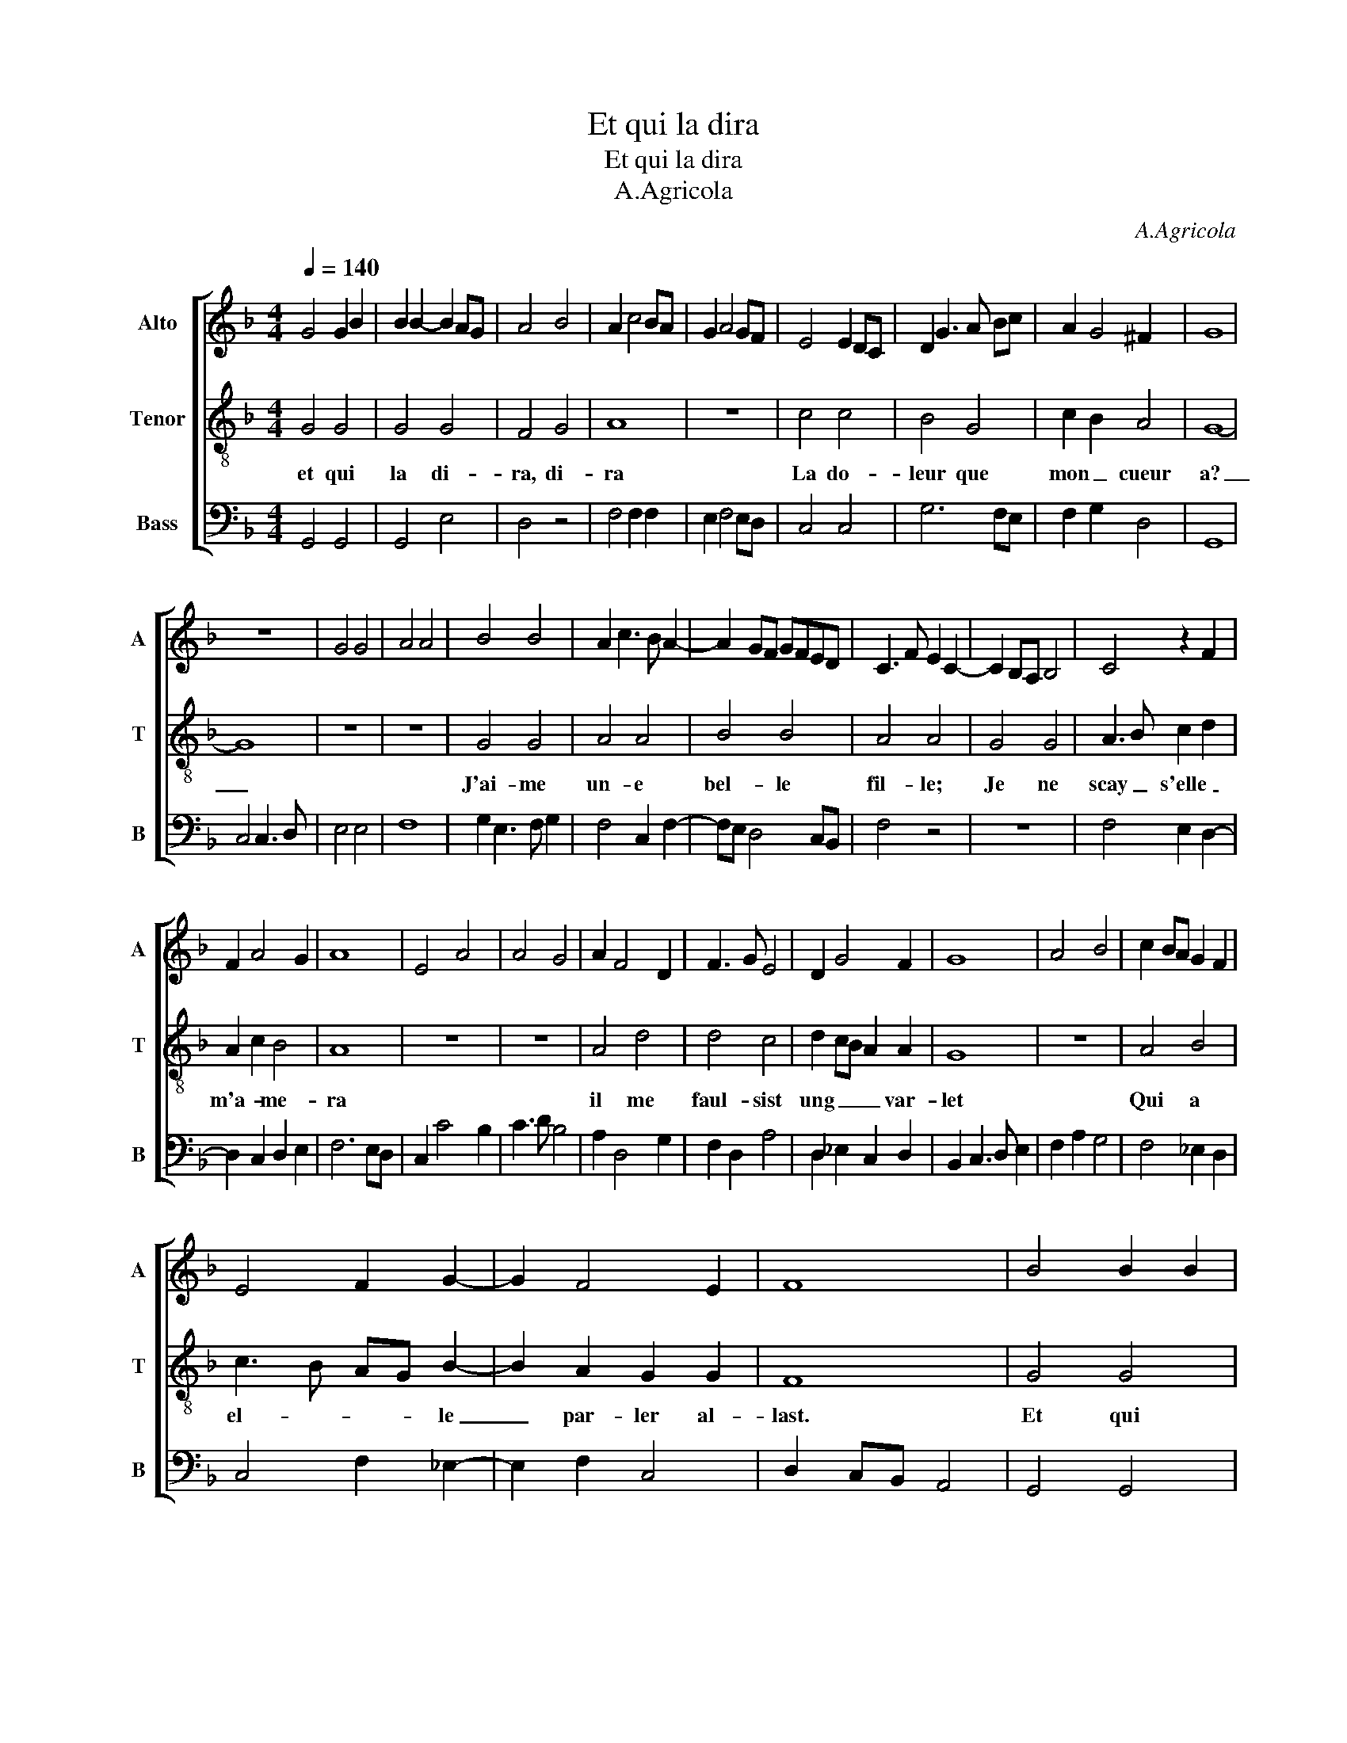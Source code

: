 X:1
T:Et qui la dira
T:Et qui la dira
T:A.Agricola
C:A.Agricola
%%score [ 1 2 3 ]
L:1/8
Q:1/4=140
M:4/4
K:F
V:1 treble nm="Alto" snm="A"
V:2 treble-8 nm="Tenor" snm="T"
V:3 bass nm="Bass" snm="B"
V:1
 G4 G2 B2 | B2 B2- B2 AG | A4 B4 | A2 c4 BA | G2 A4 GF | E4 E2 DC | D2 G3 A Bc | A2 G4 ^F2 | G8 | %9
 z8 | G4 G4 | A4 A4 | B4 B4 | A2 c3 B A2- | A2 GF GFED | C3 F E2 C2- | C2 B,A, B,4 | C4 z2 F2 | %18
 F2 A4 G2 | A8 | E4 A4 | A4 G4 | A2 F4 D2 | F3 G E4 | D2 G4 F2 | G8 | A4 B4 | c2 BA G2 F2 | %28
 E4 F2 G2- | G2 F4 E2 | F8 | B4 B2 B2 | B2 B4 AG | A4 B4 | A2 c4 BA | G2 A2 AGFE | D4 G4 | F4 F4 | %38
 G4 B4 | A4 A4 | G4 z4 | c4 c4 | B6 AG | A2 G2 E2 A2- | A2 G4 F2 | G2 B2 A2 d2- | dcBA B2 A2- | %47
 A2 G4 ^F2 | G8 |] %49
V:2
 G4 G4 | G4 G4 | F4 G4 | A8 | z8 | c4 c4 | B4 G4 | c2 B2 A4 | G8- | G8 | z8 | z8 | G4 G4 | A4 A4 | %14
w: et qui|la di-|ra, di-|ra||La do-|leur que|mon _ cueur|a?|_|||J'ai- me|un- e|
 B4 B4 | A4 A4 | G4 G4 | A3 B c2 d2 | A2 c2 B4 | A8 | z8 | z8 | A4 d4 | d4 c4 | d2 cB A2 A2 | G8 | %26
w: bel- le|fil- le;|Je ne|scay _ s'elle _|m'a- * me-|ra|||il me|faul- sist|ung _ _ _ var-|let|
 z8 | A4 B4 | c3 B AG B2- | B2 A2 G2 G2 | F8 | G4 G4 | G4 G4 | F4 G4 | A8 | c4 c4 | B4 G4 | A4 A4 | %38
w: |Qui a|el- * * * le|_ par- ler al-|last.|Et qui|la di-|ra, di-|ra|La do-|leur que|mon cueur|
 G4 G4 | F4 F4 | G4 B4 | A4 A4 | G8 | c4 c4 | B4 A4 | G4 F4 | GABc d2 c2- | c2 B2 A4 | G8 |] %49
w: a? que|mon cueur|a? que|mon cueur|a?|La do|leur que|mon- _|cueur _ _ _ _ _|_ _ _|a?|
V:3
 G,,4 G,,4 | G,,4 E,4 | D,4 z4 | F,4 F,2 F,2 | E,2 F,4 E,D, | C,4 C,4 | G,6 F,E, | F,2 G,2 D,4 | %8
 G,,8 | C,4 C,3 D, | E,4 E,4 | F,8 | G,2 E,3 F, G,2 | F,4 C,2 F,2- | F,E, D,4 C,B,, | F,4 z4 | z8 | %17
 F,4 E,2 D,2- | D,2 C,2 D,2 E,2 | F,6 E,D, | C,2 C4 B,2 | C3 D B,4 | A,2 D,4 G,2 | F,2 D,2 A,4 | %24
 D,2 _E,2 C,2 D,2 | B,,2 C,3 D, E,2 | F,2 A,2 G,4 | F,4 _E,2 D,2 | C,4 F,2 _E,2- | E,2 F,2 C,4 | %30
 D,2 C,B,, A,,4 | G,,4 G,,4 | G,,4 E,4 | D,4 z4 | F,4 F,4 | E,2 F,3 E, F,2 | G,4 E,4 | D,4 D,4 | %38
 G,,4 G,,4 | D,4 D,4 | E,4 G,4 | F,4 F,4 | G,6 F,E, | F,2 E,2 C,2 F,2 | G,4 D,4 | E,2 G,2 D,4 | %46
 z2 G,4 A,2 | F,2 G,2 D,4 | G,,8 |] %49

